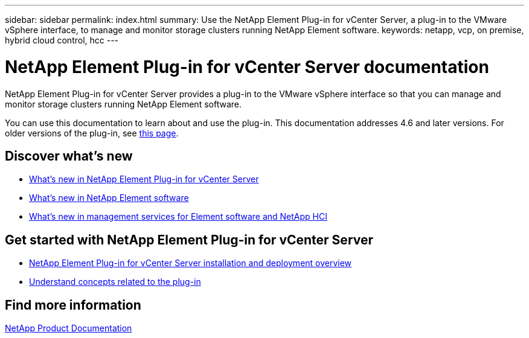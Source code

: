 ---
sidebar: sidebar
permalink: index.html
summary: Use the NetApp Element Plug-in for vCenter Server, a plug-in to the VMware vSphere interface, to manage and monitor storage clusters running NetApp Element software.
keywords: netapp, vcp, on premise, hybrid cloud control, hcc
---

= NetApp Element Plug-in for vCenter Server documentation
:hardbreaks:
:nofooter:
:icons: font
:linkattrs:
:imagesdir: ../media/

[.lead]
NetApp Element Plug-in for vCenter Server provides a plug-in to the VMware vSphere interface so that you can manage and monitor storage clusters running NetApp Element software.

You can use this documentation to learn about and use the plug-in. This documentation addresses 4.6 and later versions. For older versions of the plug-in, see link:reference_earlier_versions.html[this page].

== Discover what's new

* link:rn_whatsnew_vcp.html[What's new in NetApp Element Plug-in for vCenter Server]
* http://docs.netapp.com/sfe-122/index.jsp[What's new in NetApp Element software^]
* https://kb.netapp.com/Advice_and_Troubleshooting/Data_Storage_Software/Management_services_for_Element_Software_and_NetApp_HCI/Management_Services_Release_Notes[What's new in management services for Element software and NetApp HCI^]

== Get started with NetApp Element Plug-in for vCenter Server

* link:vcp_task_getstarted.html[NetApp Element Plug-in for vCenter Server installation and deployment overview]
* link:concept_vcp_product_overview.html[Understand concepts related to the plug-in]

== Find more information
https://www.netapp.com/support-and-training/documentation/[NetApp Product Documentation^]

